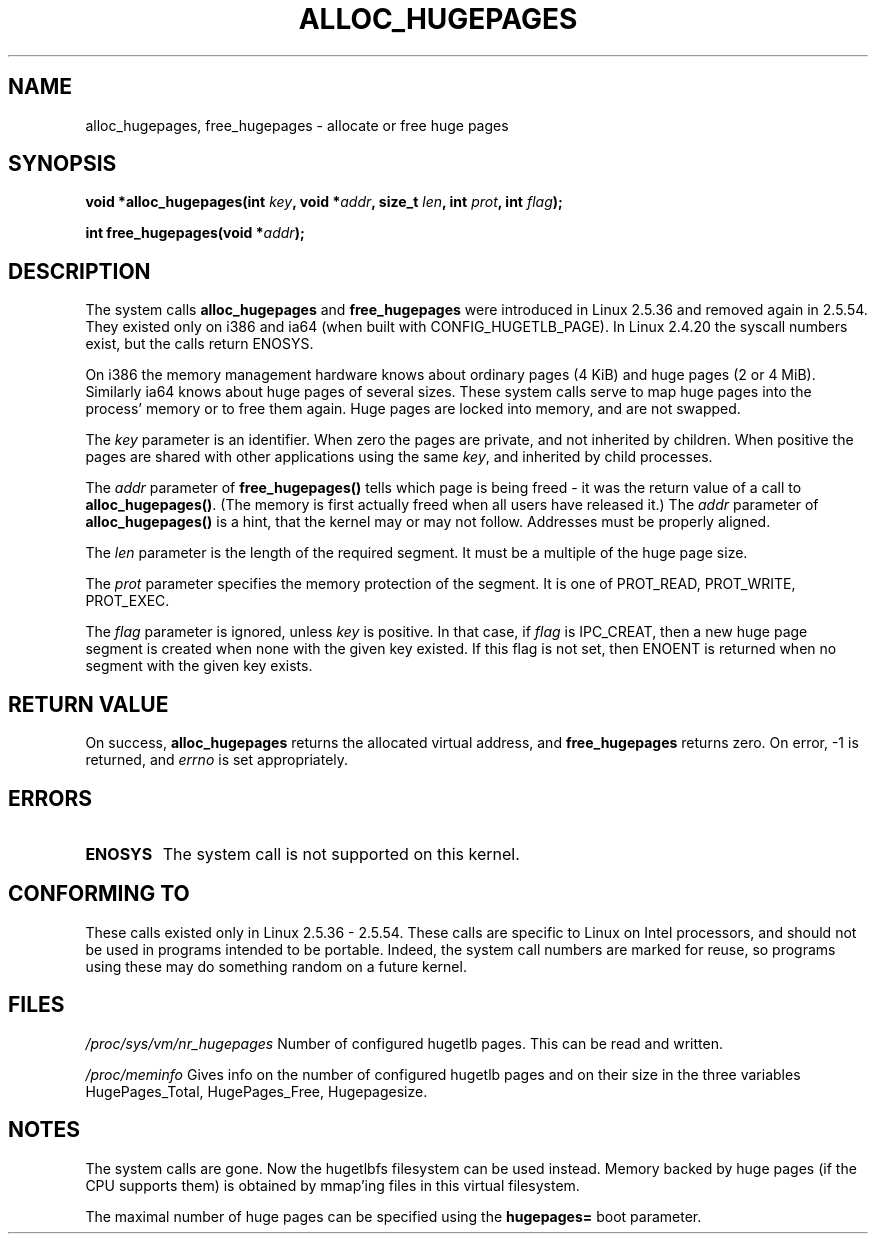 .\" Hey Emacs! This file is -*- nroff -*- source.
.\"
.\" Copyright 2003 Andries E. Brouwer (aeb@cwi.nl)
.\"
.\" Permission is granted to make and distribute verbatim copies of this
.\" manual provided the copyright notice and this permission notice are
.\" preserved on all copies.
.\"
.\" Permission is granted to copy and distribute modified versions of this
.\" manual under the conditions for verbatim copying, provided that the
.\" entire resulting derived work is distributed under the terms of a
.\" permission notice identical to this one.
.\" 
.\" Since the Linux kernel and libraries are constantly changing, this
.\" manual page may be incorrect or out-of-date.  The author(s) assume no
.\" responsibility for errors or omissions, or for damages resulting from
.\" the use of the information contained herein.  The author(s) may not
.\" have taken the same level of care in the production of this manual,
.\" which is licensed free of charge, as they might when working
.\" professionally.
.\" 
.\" Formatted or processed versions of this manual, if unaccompanied by
.\" the source, must acknowledge the copyright and authors of this work.
.\"
.TH ALLOC_HUGEPAGES 2 2003-02-02 "Linux 2.5.36" "Linux Programmer's Manual"
.SH NAME
alloc_hugepages, free_hugepages \- allocate or free huge pages
.SH SYNOPSIS
.BI "void *alloc_hugepages(int " key ", void *" addr ", size_t " len ", int " prot ", int " flag );
.\" asmlinkage unsigned long sys_alloc_hugepages(int key, unsigned long addr,
.\" unsigned long len, int prot, int flag);
.sp
.BI "int free_hugepages(void *" addr );
.\" asmlinkage int sys_free_hugepages(unsigned long addr);
.SH DESCRIPTION
The system calls
.B alloc_hugepages
and
.B free_hugepages
were introduced in Linux 2.5.36 and removed again in 2.5.54.
They existed only on i386 and ia64 (when built with CONFIG_HUGETLB_PAGE).
In Linux 2.4.20 the syscall numbers exist, but the calls return ENOSYS.
.LP
On i386 the memory management hardware knows about ordinary pages (4 KiB)
and huge pages (2 or 4 MiB). Similarly ia64 knows about huge pages of
several sizes. These system calls serve to map huge pages into the
process' memory or to free them again.
Huge pages are locked into memory, and are not swapped.
.LP
The
.I key
parameter is an identifier. When zero the pages are private, and
not inherited by children.
When positive the pages are shared with other applications using the same
.IR key ,
and inherited by child processes.
.LP
The
.I addr
parameter of
.B free_hugepages()
tells which page is being freed - it was the return value of a
call to
.BR alloc_hugepages() .
(The memory is first actually freed when all users have released it.)
The
.I addr
parameter of
.B alloc_hugepages()
is a hint, that the kernel may or may not follow.
Addresses must be properly aligned.
.LP
The
.I len
parameter is the length of the required segment. It must be
a multiple of the huge page size.
.LP
The
.I prot
parameter specifies the memory protection of the segment.
It is one of PROT_READ, PROT_WRITE, PROT_EXEC.
.LP
The
.I flag
parameter is ignored, unless
.I key
is positive. In that case, if
.I flag
is IPC_CREAT, then a new huge page segment is created when none
with the given key existed. If this flag is not set, then ENOENT
is returned when no segment with the given key exists.
.IR 
.SH "RETURN VALUE"
On success,
.B alloc_hugepages
returns the allocated virtual address, and
.B free_hugepages
returns zero. On error, \-1 is returned, and
.I errno
is set appropriately.
.SH ERRORS
.TP
.B ENOSYS
The system call is not supported on this kernel.
.SH "CONFORMING TO"
These calls existed only in Linux 2.5.36 - 2.5.54.
These calls are specific to Linux on Intel processors, and should not be
used in programs intended to be portable. Indeed, the system call numbers
are marked for reuse, so programs using these may do something random
on a future kernel.
.SH FILES
.I /proc/sys/vm/nr_hugepages
Number of configured hugetlb pages.
This can be read and written.
.LP
.I /proc/meminfo
Gives info on the number of configured hugetlb pages and on their size
in the three variables HugePages_Total, HugePages_Free, Hugepagesize.
.SH NOTES
The system calls are gone. Now the hugetlbfs filesystem can be used instead.
Memory backed by huge pages (if the CPU supports them) is obtained by
mmap'ing files in this virtual filesystem.
.LP
The maximal number of huge pages can be specified using the
.B hugepages=
boot parameter.

.\" requires CONFIG_HUGETLB_PAGE (under "Processor type and features")
.\" and CONFIG_HUGETLBFS (under "Filesystems").
.\" mount -t hugetlbfs hugetlbfs /huge
.\" SHM_HUGETLB
